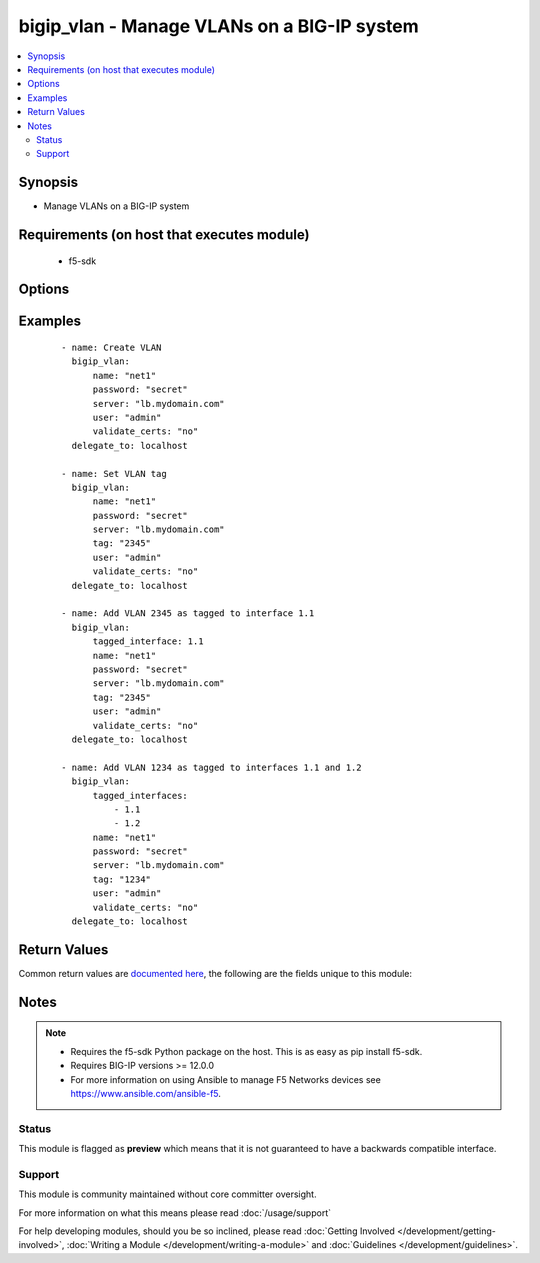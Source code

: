 .. _bigip_vlan:


bigip_vlan - Manage VLANs on a BIG-IP system
++++++++++++++++++++++++++++++++++++++++++++

.. versionadded:: 2.2


.. contents::
   :local:
   :depth: 2


Synopsis
--------

* Manage VLANs on a BIG-IP system


Requirements (on host that executes module)
-------------------------------------------

  * f5-sdk


Options
-------

.. raw:: html

    <table border=1 cellpadding=4>
    <tr>
    <th class="head">parameter</th>
    <th class="head">required</th>
    <th class="head">default</th>
    <th class="head">choices</th>
    <th class="head">comments</th>
    </tr>
                <tr><td>description<br/><div style="font-size: small;"></div></td>
    <td>no</td>
    <td></td>
        <td></td>
        <td><div>The description to give to the VLAN.</div>        </td></tr>
                <tr><td>name<br/><div style="font-size: small;"></div></td>
    <td>yes</td>
    <td></td>
        <td></td>
        <td><div>The VLAN to manage. If the special VLAN <code>ALL</code> is specified with the <code>state</code> value of <code>absent</code> then all VLANs will be removed.</div>        </td></tr>
                <tr><td>state<br/><div style="font-size: small;"></div></td>
    <td>no</td>
    <td>present</td>
        <td><ul><li>absent</li><li>present</li></ul></td>
        <td><div>The state of the VLAN on the system. When <code>present</code>, guarantees that the VLAN exists with the provided attributes. When <code>absent</code>, removes the VLAN from the system.</div>        </td></tr>
                <tr><td>tag<br/><div style="font-size: small;"></div></td>
    <td>no</td>
    <td></td>
        <td></td>
        <td><div>Tag number for the VLAN. The tag number can be any integer between 1 and 4094. The system automatically assigns a tag number if you do not specify a value.</div>        </td></tr>
                <tr><td>tagged_interfaces<br/><div style="font-size: small;"></div></td>
    <td>no</td>
    <td></td>
        <td></td>
        <td><div>Specifies a list of tagged interfaces and trunks that you want to configure for the VLAN. Use tagged interfaces or trunks when you want to assign a single interface or trunk to multiple VLANs.</div></br>
    <div style="font-size: small;">aliases: tagged_interface<div>        </td></tr>
                <tr><td>untagged_interfaces<br/><div style="font-size: small;"></div></td>
    <td>no</td>
    <td></td>
        <td></td>
        <td><div>Specifies a list of untagged interfaces and trunks that you want to configure for the VLAN.</div></br>
    <div style="font-size: small;">aliases: untagged_interface<div>        </td></tr>
        </table>
    </br>



Examples
--------

 ::

    
    - name: Create VLAN
      bigip_vlan:
          name: "net1"
          password: "secret"
          server: "lb.mydomain.com"
          user: "admin"
          validate_certs: "no"
      delegate_to: localhost

    - name: Set VLAN tag
      bigip_vlan:
          name: "net1"
          password: "secret"
          server: "lb.mydomain.com"
          tag: "2345"
          user: "admin"
          validate_certs: "no"
      delegate_to: localhost

    - name: Add VLAN 2345 as tagged to interface 1.1
      bigip_vlan:
          tagged_interface: 1.1
          name: "net1"
          password: "secret"
          server: "lb.mydomain.com"
          tag: "2345"
          user: "admin"
          validate_certs: "no"
      delegate_to: localhost

    - name: Add VLAN 1234 as tagged to interfaces 1.1 and 1.2
      bigip_vlan:
          tagged_interfaces:
              - 1.1
              - 1.2
          name: "net1"
          password: "secret"
          server: "lb.mydomain.com"
          tag: "1234"
          user: "admin"
          validate_certs: "no"
      delegate_to: localhost


Return Values
-------------

Common return values are `documented here <http://docs.ansible.com/ansible/latest/common_return_values.html>`_, the following are the fields unique to this module:

.. raw:: html

    <table border=1 cellpadding=4>
    <tr>
    <th class="head">name</th>
    <th class="head">description</th>
    <th class="head">returned</th>
    <th class="head">type</th>
    <th class="head">sample</th>
    </tr>

        <tr>
        <td> interfaces </td>
        <td> Interfaces that the VLAN is assigned to </td>
        <td align=center> changed </td>
        <td align=center> list </td>
        <td align=center> ['1.1', '1.2'] </td>
    </tr>
            <tr>
        <td> partition </td>
        <td> The partition that the VLAN was created on </td>
        <td align=center> changed </td>
        <td align=center> string </td>
        <td align=center> Common </td>
    </tr>
            <tr>
        <td> tag </td>
        <td> The ID of the VLAN </td>
        <td align=center> changed </td>
        <td align=center> int </td>
        <td align=center> 2345 </td>
    </tr>
            <tr>
        <td> description </td>
        <td> The description set on the VLAN </td>
        <td align=center> changed </td>
        <td align=center> string </td>
        <td align=center> foo VLAN </td>
    </tr>
            <tr>
        <td> name </td>
        <td> The name of the VLAN </td>
        <td align=center> changed </td>
        <td align=center> string </td>
        <td align=center> net1 </td>
    </tr>
        
    </table>
    </br></br>

Notes
-----

.. note::
    - Requires the f5-sdk Python package on the host. This is as easy as pip install f5-sdk.
    - Requires BIG-IP versions >= 12.0.0
    - For more information on using Ansible to manage F5 Networks devices see https://www.ansible.com/ansible-f5.



Status
~~~~~~

This module is flagged as **preview** which means that it is not guaranteed to have a backwards compatible interface.


Support
~~~~~~~

This module is community maintained without core committer oversight.

For more information on what this means please read :doc:`/usage/support`


For help developing modules, should you be so inclined, please read :doc:`Getting Involved </development/getting-involved>`, :doc:`Writing a Module </development/writing-a-module>` and :doc:`Guidelines </development/guidelines>`.